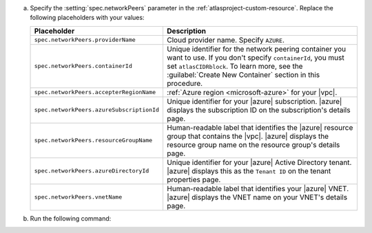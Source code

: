 a. Specify the :setting:`spec.networkPeers` parameter in 
   the :ref:`atlasproject-custom-resource`. Replace the following placeholders with your values:

   .. list-table::
      :widths: 50 80
      :header-rows: 1

      * - Placeholder
        - Description

      * - ``spec.networkPeers.providerName``
        - Cloud provider name. Specify ``AZURE``.

      * - ``spec.networkPeers.containerId``
        - Unique identifier for the network peering container you want
          to use. If you don't specify ``containerId``, you must set
          ``atlasCIDRblock``. To learn more, see the 
          :guilabel:`Create New Container` section in this procedure.

      * - ``spec.networkPeers.accepterRegionName``
        - :ref:`Azure region <microsoft-azure>` for your 
          |vpc|.

      * - ``spec.networkPeers.azureSubscriptionId``
        - Unique identifier for your |azure| subscription. 
          |azure|
          displays the subscription ID on the subscription's
          details page.
                    
      * - ``spec.networkPeers.resourceGroupName``
        - Human-readable label that identifies the |azure|
          resource group that contains the |vpc|. |azure| displays the
          resource group name on the resource group's details page.

      * - ``spec.networkPeers.azureDirectoryId``
        - Unique identifier for your |azure| Active
          Directory tenant. |azure| displays this as the ``Tenant ID``
          on the tenant properties page.

      * - ``spec.networkPeers.vnetName``
        - Human-readable label that identifies your |azure| 
          VNET. |azure|
          displays the VNET name on your VNET's details page.

#. Run the following command:

   .. code-block:: sh
      :emphasize-lines: 8-15

      cat <<EOF | kubectl apply -f -
      apiVersion: atlas.mongodb.com/v1
      kind: AtlasProject
      metadata:
        name: my-project
      spec:
        name: Test Atlas Operator Project
        networkPeers:
        - providerName: "AZURE"
          containerID: "6dc5f17280eef56a459fa3fb"
          accepterRegionName: "us-east-2"
          azureSubscriptionId: "12345678"
          resourceGroupName: "my-group"
          azureDirectoryId: "x0xxx10-00x0-0x01-0xxx-x0x0x01xx100"
          vnetName: "my-vnet"
      EOF